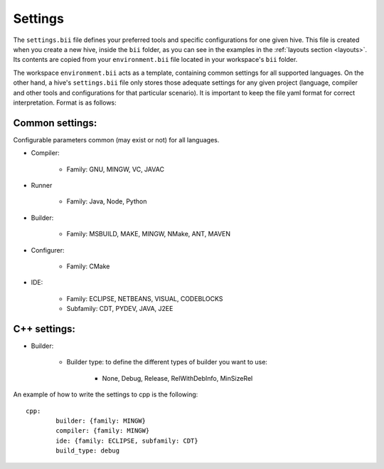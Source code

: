 .. _settings_bii:

Settings
--------

The ``settings.bii`` file defines your preferred tools and specific configurations for one given hive. This file is created when you create a new hive, inside the ``bii`` folder, as you can see in the examples in the :ref:`layouts section <layouts>`. Its contents are copied from your ``environment.bii`` file located in your workspace's ``bii`` folder. 

The workspace ``environment.bii`` acts as a template, containing common settings for all supported languages. On the other hand, a hive's ``settings.bii`` file only stores those adequate settings for any given project (language, compiler and other tools and configurations for that particular scenario). It is important to keep the file yaml format for correct interpretation. Format is as follows:

Common settings:
^^^^^^^^^^^^^^^^

Configurable parameters common (may exist or not) for all languages. 

* Compiler:

	* Family: GNU, MINGW, VC, JAVAC

* Runner

	* Family: Java, Node, Python

* Builder:

	* Family: MSBUILD, MAKE, MINGW, NMake, ANT, MAVEN

* Configurer:

	* Family: CMake

* IDE:

	* Family: ECLIPSE, NETBEANS, VISUAL, CODEBLOCKS
	* Subfamily: CDT, PYDEV, JAVA, J2EE


C++ settings:
^^^^^^^^^^^^^
* Builder:

	* Builder type: to define the different types of builder you want to use:

		* None, Debug, Release, RelWithDebInfo, MinSizeRel

An example of how to write the settings to cpp is the following: ::
 
	cpp:
		builder: {family: MINGW}
		compiler: {family: MINGW}
		ide: {family: ECLIPSE, subfamily: CDT}
		build_type: debug
